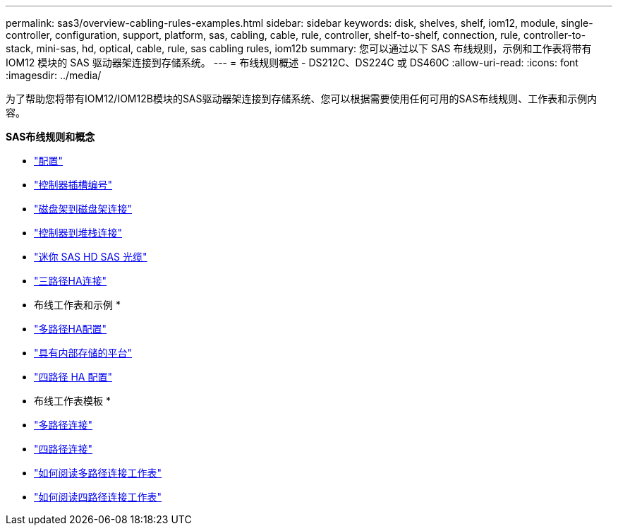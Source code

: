 ---
permalink: sas3/overview-cabling-rules-examples.html 
sidebar: sidebar 
keywords: disk, shelves, shelf, iom12, module, single-controller, configuration, support, platform, sas, cabling, cable, rule, controller, shelf-to-shelf, connection, rule, controller-to-stack, mini-sas, hd, optical, cable, rule, sas cabling rules, iom12b 
summary: 您可以通过以下 SAS 布线规则，示例和工作表将带有 IOM12 模块的 SAS 驱动器架连接到存储系统。 
---
= 布线规则概述 - DS212C、DS224C 或 DS460C
:allow-uri-read: 
:icons: font
:imagesdir: ../media/


[role="lead"]
为了帮助您将带有IOM12/IOM12B模块的SAS驱动器架连接到存储系统、您可以根据需要使用任何可用的SAS布线规则、工作表和示例内容。

*SAS布线规则和概念*

* link:install-cabling-rules.html#configuration-rules["配置"]
* link:install-cabling-rules.html#controller-slot-numbering-rules["控制器插槽编号"]
* link:install-cabling-rules.html#shelf-to-shelf-connection-rules["磁盘架到磁盘架连接"]
* link:install-cabling-rules.html#controller-to-stack-connection-rules["控制器到堆栈连接"]
* link:install-cabling-rules.html#mini-sas-hd-sas-optical-cable-rules["迷你 SAS HD SAS 光缆"]
* link:install-cabling-rules.html#tri-path-ha-connectivity["三路径HA连接"]


* 布线工作表和示例 *

* link:install-cabling-worksheets-examples-multipath.html["多路径HA配置"]
* link:install-cabling-worksheets-examples-fas2600.html["具有内部存储的平台"]
* link:install-worksheets-examples-quadpath.html["四路径 HA 配置"]


* 布线工作表模板 *

* link:install-cabling-worksheet-template-multipath.html["多路径连接"]
* link:install-cabling-worksheet-template-quadpath.html["四路径连接"]
* link:install-cabling-worksheets-how-to-read-multipath.html["如何阅读多路径连接工作表"]
* link:install-cabling-worksheets-how-to-read-quadpath.html["如何阅读四路径连接工作表"]

